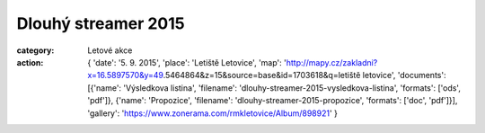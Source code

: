Dlouhý streamer 2015
####################

:category: Letové akce
:action: {
         'date': '5. 9. 2015',
         'place': 'Letiště Letovice',
         'map': 'http://mapy.cz/zakladni?x=16.5897570&y=49.5464864&z=15&source=base&id=1703618&q=letiště letovice',
         'documents':
         [{'name': 'Výsledkova listina',
         'filename': 'dlouhy-streamer-2015-vysledkova-listina',
         'formats': ['ods', 'pdf']},
         {'name': 'Propozice',
         'filename': 'dlouhy-streamer-2015-propozice',
         'formats': ['doc', 'pdf']}],
         'gallery': 'https://www.zonerama.com/rmkletovice/Album/898921'
         }

.. image:: https://www.zonerama.com/photos/34290955_450x350_16.jpg
   :class: img-rounded
   :alt: Dlouhý streamer 2015
